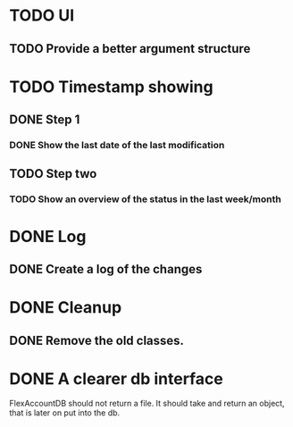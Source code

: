 * TODO UI
** TODO Provide a better argument structure

* TODO Timestamp showing
** DONE Step 1
*** DONE Show the last date of the last modification
** TODO Step two
*** TODO Show an overview of the status in the last week/month

* DONE Log
** DONE Create a log of the changes

* DONE Cleanup
** DONE Remove the old classes.
* DONE A clearer db interface
FlexAccountDB should not return a file. It should take and return an object, that is later on put into the db.

